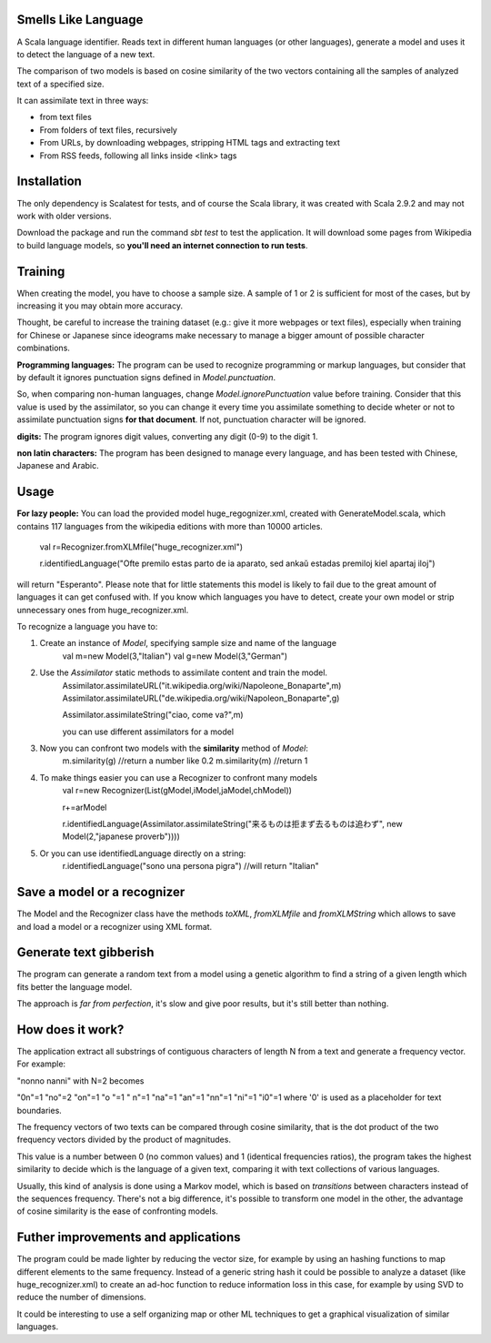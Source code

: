 Smells Like Language
====================

A Scala language identifier. Reads text in different human languages (or other languages), generate a model and uses it to detect the language of a new text.

The comparison of two models is based on cosine similarity of the two vectors containing all the samples of analyzed text of a specified size.

It can assimilate text in three ways:

* from text files
* From folders of text files, recursively
* From URLs, by downloading webpages, stripping HTML tags and extracting text
* From RSS feeds, following all links inside <link> tags

Installation
============
The only dependency is Scalatest for tests, and of course the Scala library, it was created with Scala 2.9.2 and may not work with older versions.

Download the package and run the command *sbt test* to test the application. It will download some pages from Wikipedia to build language models, so **you'll need an internet connection to run tests**.

Training
========
When creating the model, you have to choose a sample size. A sample of 1 or 2 is sufficient for most of the cases, but by increasing it you may obtain more accuracy.

Thought, be careful to increase the training dataset (e.g.: give it more webpages or text files), especially when training for Chinese or Japanese since ideograms make necessary to manage a bigger amount of possible character combinations.

**Programming languages:**
The program can be used to recognize programming or markup languages, but consider that by default it ignores punctuation signs defined in *Model.punctuation*.

So, when comparing non-human languages, change *Model.ignorePunctuation* value before training. Consider that this value is used by the assimilator, so you can change it every time you assimilate something to decide  wheter or not to assimilate punctuation signs **for that document**. If not, punctuation character will be ignored.

**digits:**
The program ignores digit values, converting any digit (0-9) to the digit 1.

**non latin characters:**
The program has been designed to manage every language, and has been tested with Chinese, Japanese and Arabic.

Usage
=====
**For lazy people:**
You can load the provided model huge_regognizer.xml, created with GenerateModel.scala, which contains 117 languages from the wikipedia editions with more than 10000 articles.

	val r=Recognizer.fromXLMfile("huge_recognizer.xml")
	
	r.identifiedLanguage("Ofte premilo estas parto de ia aparato, sed ankaŭ estadas premiloj kiel apartaj iloj")
	
will return "Esperanto". Please note that for little statements this model is likely to fail due to the great amount of languages it can get confused with. If you know which languages you have to detect, create your own model or strip unnecessary ones from huge_recognizer.xml.

To recognize a language you have to:

1. Create an instance of *Model*, specifying sample size and name of the language
	val m=new Model(3,"Italian")
	val g=new Model(3,"German")
2. Use the *Assimilator* static methods to assimilate content and train the model.
	Assimilator.assimilateURL("it.wikipedia.org/wiki/Napoleone_Bonaparte",m)
	Assimilator.assimilateURL("de.wikipedia.org/wiki/Napoleon_Bonaparte",g)
	
	Assimilator.assimilateString("ciao, come va?",m)
	
	you can use different assimilators for a model
3. Now you can confront two models with the **similarity** method of *Model*:
		m.similarity(g) //return a number like 0.2
		m.similarity(m) //return 1
4. To make things easier you can use a Recognizer to confront many models
		val r=new Recognizer(List(gModel,iModel,jaModel,chModel))

		r+=arModel

		r.identifiedLanguage(Assimilator.assimilateString("来るものは拒まず去るものは追わず", new Model(2,"japanese proverb"))))
5. Or you can use identifiedLanguage directly on a string:
		r.identifiedLanguage("sono una persona pigra")
		//will return "Italian"

Save a model or a recognizer
===========================

The Model and the Recognizer class have the methods *toXML*, *fromXLMfile* and *fromXLMString* which allows to save and load a model or a recognizer using XML format.

Generate text gibberish
=======================

The program can generate a random text from a model using a genetic algorithm to find a string of a given length which fits better the language model.

The approach is *far from perfection*, it's slow and give poor results, but it's still better than nothing.

How does it work?
=================

The application extract all substrings of contiguous characters of length N from a text and generate a frequency vector.
For example:

"nonno nanni" with N=2 becomes

"0n"=1
"no"=2
"on"=1
"o "=1
" n"=1
"na"=1
"an"=1
"nn"=1
"ni"=1
"i0"=1
where '0' is used as a placeholder for text boundaries.

The frequency vectors of two texts can be compared through cosine similarity, that is the dot product of the two frequency vectors divided by the product of magnitudes.

This value is a number between 0 (no common values) and 1 (identical frequencies ratios), the program takes the highest similarity to decide which is the language of a given text, comparing it with text collections of various languages.

Usually, this kind of analysis is done using a Markov model, which is based on *transitions* between characters instead of the sequences frequency. There's not a big difference, it's possible to transform one model in the other, the advantage of cosine similarity is the ease of confronting models.

Futher improvements and applications
======================================
The program could be made lighter by reducing the vector size, for example by using an hashing functions to map different elements to the same frequency.
Instead of a generic string hash it could be possible to analyze a dataset (like huge_recognizer.xml) to create an ad-hoc function to reduce information loss in this case, for example by using SVD to reduce the number of dimensions.

It could be interesting to use a self organizing map or other ML techniques to get a graphical visualization of similar languages.
